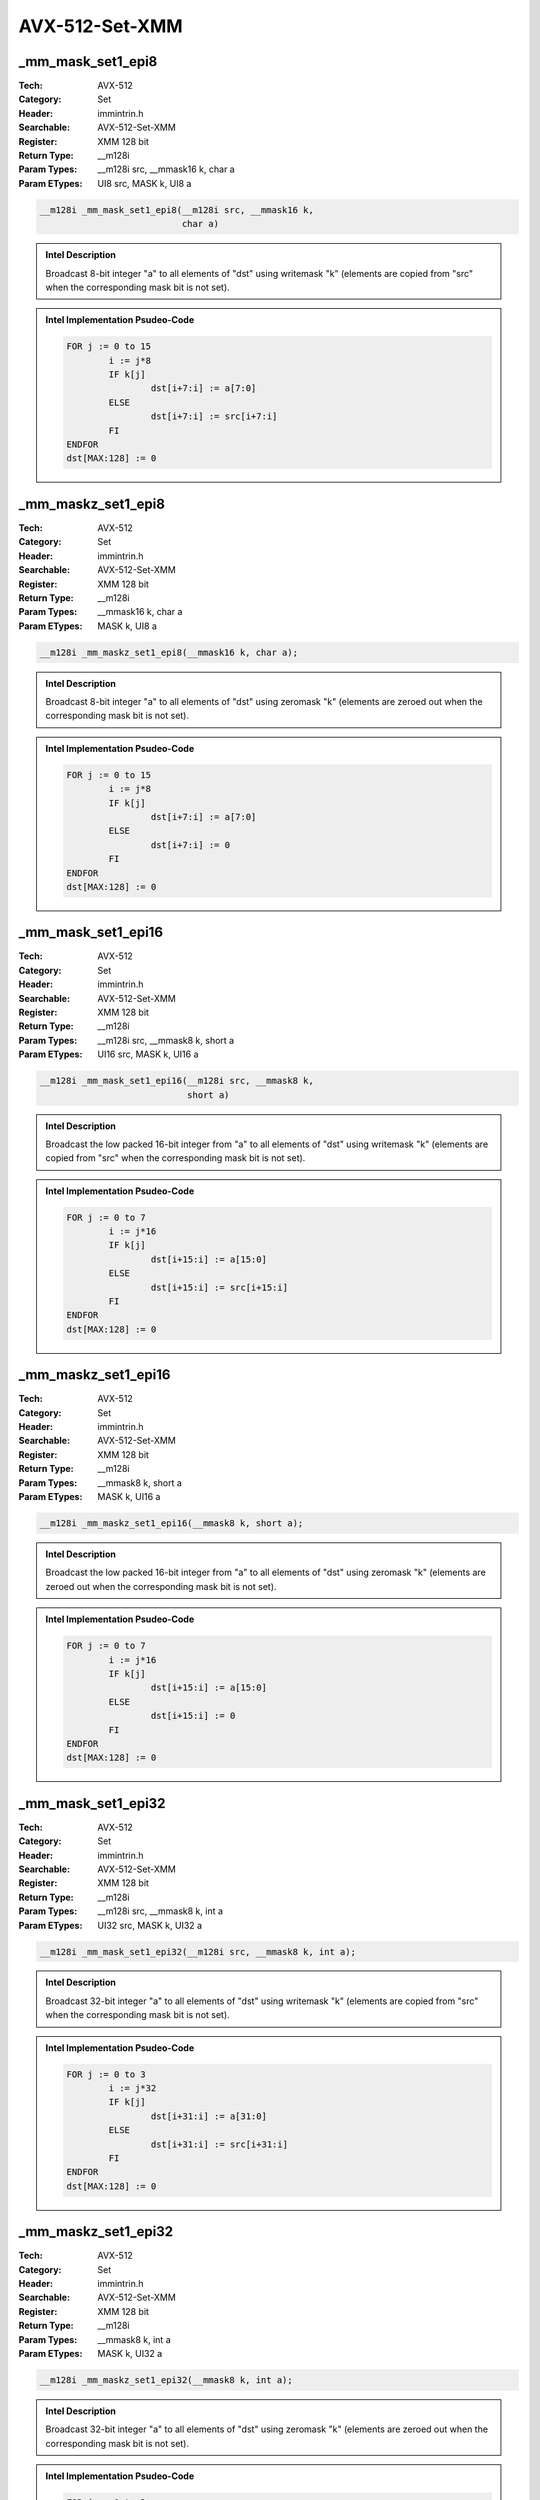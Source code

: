 AVX-512-Set-XMM
===============

_mm_mask_set1_epi8
------------------
:Tech: AVX-512
:Category: Set
:Header: immintrin.h
:Searchable: AVX-512-Set-XMM
:Register: XMM 128 bit
:Return Type: __m128i
:Param Types:
    __m128i src, 
    __mmask16 k, 
    char a
:Param ETypes:
    UI8 src, 
    MASK k, 
    UI8 a

.. code-block:: C

    __m128i _mm_mask_set1_epi8(__m128i src, __mmask16 k,
                               char a)

.. admonition:: Intel Description

    Broadcast 8-bit integer "a" to all elements of "dst" using writemask "k" (elements are copied from "src" when the corresponding mask bit is not set).

.. admonition:: Intel Implementation Psudeo-Code

    .. code-block:: text

        
        FOR j := 0 to 15
        	i := j*8
        	IF k[j]
        		dst[i+7:i] := a[7:0]
        	ELSE
        		dst[i+7:i] := src[i+7:i]
        	FI
        ENDFOR
        dst[MAX:128] := 0
        	

_mm_maskz_set1_epi8
-------------------
:Tech: AVX-512
:Category: Set
:Header: immintrin.h
:Searchable: AVX-512-Set-XMM
:Register: XMM 128 bit
:Return Type: __m128i
:Param Types:
    __mmask16 k, 
    char a
:Param ETypes:
    MASK k, 
    UI8 a

.. code-block:: C

    __m128i _mm_maskz_set1_epi8(__mmask16 k, char a);

.. admonition:: Intel Description

    Broadcast 8-bit integer "a" to all elements of "dst" using zeromask "k" (elements are zeroed out when the corresponding mask bit is not set).

.. admonition:: Intel Implementation Psudeo-Code

    .. code-block:: text

        
        FOR j := 0 to 15
        	i := j*8
        	IF k[j]
        		dst[i+7:i] := a[7:0]
        	ELSE
        		dst[i+7:i] := 0
        	FI
        ENDFOR
        dst[MAX:128] := 0
        	

_mm_mask_set1_epi16
-------------------
:Tech: AVX-512
:Category: Set
:Header: immintrin.h
:Searchable: AVX-512-Set-XMM
:Register: XMM 128 bit
:Return Type: __m128i
:Param Types:
    __m128i src, 
    __mmask8 k, 
    short a
:Param ETypes:
    UI16 src, 
    MASK k, 
    UI16 a

.. code-block:: C

    __m128i _mm_mask_set1_epi16(__m128i src, __mmask8 k,
                                short a)

.. admonition:: Intel Description

    Broadcast the low packed 16-bit integer from "a" to all elements of "dst" using writemask "k" (elements are copied from "src" when the corresponding mask bit is not set).

.. admonition:: Intel Implementation Psudeo-Code

    .. code-block:: text

        
        FOR j := 0 to 7
        	i := j*16
        	IF k[j]
        		dst[i+15:i] := a[15:0]
        	ELSE
        		dst[i+15:i] := src[i+15:i]
        	FI
        ENDFOR
        dst[MAX:128] := 0
        	

_mm_maskz_set1_epi16
--------------------
:Tech: AVX-512
:Category: Set
:Header: immintrin.h
:Searchable: AVX-512-Set-XMM
:Register: XMM 128 bit
:Return Type: __m128i
:Param Types:
    __mmask8 k, 
    short a
:Param ETypes:
    MASK k, 
    UI16 a

.. code-block:: C

    __m128i _mm_maskz_set1_epi16(__mmask8 k, short a);

.. admonition:: Intel Description

    Broadcast the low packed 16-bit integer from "a" to all elements of "dst" using zeromask "k" (elements are zeroed out when the corresponding mask bit is not set).

.. admonition:: Intel Implementation Psudeo-Code

    .. code-block:: text

        
        FOR j := 0 to 7
        	i := j*16
        	IF k[j]
        		dst[i+15:i] := a[15:0]
        	ELSE
        		dst[i+15:i] := 0
        	FI
        ENDFOR
        dst[MAX:128] := 0
        	

_mm_mask_set1_epi32
-------------------
:Tech: AVX-512
:Category: Set
:Header: immintrin.h
:Searchable: AVX-512-Set-XMM
:Register: XMM 128 bit
:Return Type: __m128i
:Param Types:
    __m128i src, 
    __mmask8 k, 
    int a
:Param ETypes:
    UI32 src, 
    MASK k, 
    UI32 a

.. code-block:: C

    __m128i _mm_mask_set1_epi32(__m128i src, __mmask8 k, int a);

.. admonition:: Intel Description

    Broadcast 32-bit integer "a" to all elements of "dst" using writemask "k" (elements are copied from "src" when the corresponding mask bit is not set).

.. admonition:: Intel Implementation Psudeo-Code

    .. code-block:: text

        
        FOR j := 0 to 3
        	i := j*32
        	IF k[j]
        		dst[i+31:i] := a[31:0]
        	ELSE
        		dst[i+31:i] := src[i+31:i]
        	FI
        ENDFOR
        dst[MAX:128] := 0
        	

_mm_maskz_set1_epi32
--------------------
:Tech: AVX-512
:Category: Set
:Header: immintrin.h
:Searchable: AVX-512-Set-XMM
:Register: XMM 128 bit
:Return Type: __m128i
:Param Types:
    __mmask8 k, 
    int a
:Param ETypes:
    MASK k, 
    UI32 a

.. code-block:: C

    __m128i _mm_maskz_set1_epi32(__mmask8 k, int a);

.. admonition:: Intel Description

    Broadcast 32-bit integer "a" to all elements of "dst" using zeromask "k" (elements are zeroed out when the corresponding mask bit is not set).

.. admonition:: Intel Implementation Psudeo-Code

    .. code-block:: text

        
        FOR j := 0 to 3
        	i := j*32
        	IF k[j]
        		dst[i+31:i] := a[31:0]
        	ELSE
        		dst[i+31:i] := 0
        	FI
        ENDFOR
        dst[MAX:128] := 0
        	

_mm_mask_set1_epi64
-------------------
:Tech: AVX-512
:Category: Set
:Header: immintrin.h
:Searchable: AVX-512-Set-XMM
:Register: XMM 128 bit
:Return Type: __m128i
:Param Types:
    __m128i src, 
    __mmask8 k, 
    __int64 a
:Param ETypes:
    UI64 src, 
    MASK k, 
    UI64 a

.. code-block:: C

    __m128i _mm_mask_set1_epi64(__m128i src, __mmask8 k,
                                __int64 a)

.. admonition:: Intel Description

    Broadcast 64-bit integer "a" to all elements of "dst" using writemask "k" (elements are copied from "src" when the corresponding mask bit is not set).

.. admonition:: Intel Implementation Psudeo-Code

    .. code-block:: text

        
        FOR j := 0 to 1
        	i := j*64
        	IF k[j]
        		dst[i+63:i] := a[63:0]
        	ELSE
        		dst[i+63:i] := src[i+63:i]
        	FI
        ENDFOR
        dst[MAX:128] := 0
        	

_mm_maskz_set1_epi64
--------------------
:Tech: AVX-512
:Category: Set
:Header: immintrin.h
:Searchable: AVX-512-Set-XMM
:Register: XMM 128 bit
:Return Type: __m128i
:Param Types:
    __mmask8 k, 
    __int64 a
:Param ETypes:
    MASK k, 
    UI64 a

.. code-block:: C

    __m128i _mm_maskz_set1_epi64(__mmask8 k, __int64 a);

.. admonition:: Intel Description

    Broadcast 64-bit integer "a" to all elements of "dst" using zeromask "k" (elements are zeroed out when the corresponding mask bit is not set).

.. admonition:: Intel Implementation Psudeo-Code

    .. code-block:: text

        
        FOR j := 0 to 1
        	i := j*64
        	IF k[j]
        		dst[i+63:i] := a[63:0]
        	ELSE
        		dst[i+63:i] := 0
        	FI
        ENDFOR
        dst[MAX:128] := 0
        	

_mm_setzero_ph
--------------
:Tech: AVX-512
:Category: Set
:Header: immintrin.h
:Searchable: AVX-512-Set-XMM
:Register: XMM 128 bit
:Return Type: __m128h

.. code-block:: C

    __m128h _mm_setzero_ph(void );

.. admonition:: Intel Description

    Return vector of type __m128h with all elements set to zero.

.. admonition:: Intel Implementation Psudeo-Code

    .. code-block:: text

        
        dst[MAX:0] := 0
        	

_mm_set_ph
----------
:Tech: AVX-512
:Category: Set
:Header: immintrin.h
:Searchable: AVX-512-Set-XMM
:Register: XMM 128 bit
:Return Type: __m128h
:Param Types:
    _Float16 e7, 
    _Float16 e6, 
    _Float16 e5, 
    _Float16 e4, 
    _Float16 e3, 
    _Float16 e2, 
    _Float16 e1, 
    _Float16 e0
:Param ETypes:
    FP16 e7, 
    FP16 e6, 
    FP16 e5, 
    FP16 e4, 
    FP16 e3, 
    FP16 e2, 
    FP16 e1, 
    FP16 e0

.. code-block:: C

    __m128h _mm_set_ph(_Float16 e7, _Float16 e6, _Float16 e5,
                       _Float16 e4, _Float16 e3, _Float16 e2,
                       _Float16 e1, _Float16 e0)

.. admonition:: Intel Description

    Set packed half-precision (16-bit) floating-point elements in "dst" with the supplied values.

.. admonition:: Intel Implementation Psudeo-Code

    .. code-block:: text

        
        dst.fp16[0] := e0
        dst.fp16[1] := e1
        dst.fp16[2] := e2
        dst.fp16[3] := e3
        dst.fp16[4] := e4
        dst.fp16[5] := e5
        dst.fp16[6] := e6
        dst.fp16[7] := e7
        	

_mm_setr_ph
-----------
:Tech: AVX-512
:Category: Set
:Header: immintrin.h
:Searchable: AVX-512-Set-XMM
:Register: XMM 128 bit
:Return Type: __m128h
:Param Types:
    _Float16 e7, 
    _Float16 e6, 
    _Float16 e5, 
    _Float16 e4, 
    _Float16 e3, 
    _Float16 e2, 
    _Float16 e1, 
    _Float16 e0
:Param ETypes:
    FP16 e7, 
    FP16 e6, 
    FP16 e5, 
    FP16 e4, 
    FP16 e3, 
    FP16 e2, 
    FP16 e1, 
    FP16 e0

.. code-block:: C

    __m128h _mm_setr_ph(_Float16 e7, _Float16 e6, _Float16 e5,
                        _Float16 e4, _Float16 e3, _Float16 e2,
                        _Float16 e1, _Float16 e0)

.. admonition:: Intel Description

    Set packed half-precision (16-bit) floating-point elements in "dst" with the supplied values in reverse order.

.. admonition:: Intel Implementation Psudeo-Code

    .. code-block:: text

        
        dst.fp16[0] := e7
        dst.fp16[1] := e6
        dst.fp16[2] := e5
        dst.fp16[3] := e4
        dst.fp16[4] := e3
        dst.fp16[5] := e2
        dst.fp16[6] := e1
        dst.fp16[7] := e0
        	

_mm_set1_ph
-----------
:Tech: AVX-512
:Category: Set
:Header: immintrin.h
:Searchable: AVX-512-Set-XMM
:Register: XMM 128 bit
:Return Type: __m128h
:Param Types:
    _Float16 a
:Param ETypes:
    FP16 a

.. code-block:: C

    __m128h _mm_set1_ph(_Float16 a);

.. admonition:: Intel Description

    Broadcast half-precision (16-bit) floating-point value "a" to all elements of "dst".

.. admonition:: Intel Implementation Psudeo-Code

    .. code-block:: text

        
        FOR i := 0 to 7
        	dst.fp16[i] := a[15:0]
        ENDFOR
        dst[MAX:128] := 0
        	

_mm_set1_pch
------------
:Tech: AVX-512
:Category: Set
:Header: immintrin.h
:Searchable: AVX-512-Set-XMM
:Register: XMM 128 bit
:Return Type: __m128h
:Param Types:
    _Float16 _Complex a
:Param ETypes:
    FP16 a

.. code-block:: C

    __m128h _mm_set1_pch(_Float16 _Complex a);

.. admonition:: Intel Description

    Broadcast half-precision (16-bit) complex floating-point value "a" to all elements of "dst".

.. admonition:: Intel Implementation Psudeo-Code

    .. code-block:: text

        
        FOR i := 0 to 3
        	dst.fp16[2*i+0] := a[15:0]
        	dst.fp16[2*i+1] := a[31:16]
        ENDFOR
        dst[MAX:128] := 0
        	

_mm_set_sh
----------
:Tech: AVX-512
:Category: Set
:Header: immintrin.h
:Searchable: AVX-512-Set-XMM
:Register: XMM 128 bit
:Return Type: __m128h
:Param Types:
    _Float16 a
:Param ETypes:
    FP16 a

.. code-block:: C

    __m128h _mm_set_sh(_Float16 a);

.. admonition:: Intel Description

    Copy half-precision (16-bit) floating-point element "a" to the lower element of "dst", and zero the upper 7 elements.

.. admonition:: Intel Implementation Psudeo-Code

    .. code-block:: text

        
        dst.fp16[0] := a[15:0]
        dst[127:16] := 0
        	

